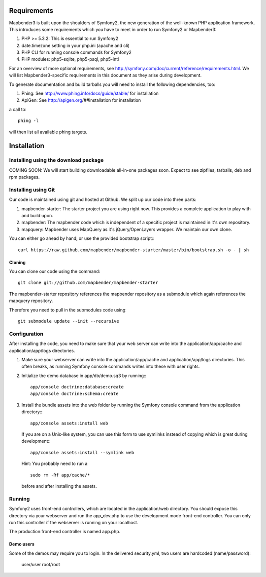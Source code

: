 Requirements
============
Mapbender3 is built upon the shoulders of Symfony2, the new generation of
the well-known PHP application framework.
This introduces some requirements which you have to meet in order to run
Symfony2 or Mapbender3:

1. PHP >= 5.3.2: This is essential to run Symfony2
2. date.timezone setting in your php.ini (apache and cli)
3. PHP CLI for running console commands for Symfony2
4. PHP modules: php5-sqlite, php5-psql, php5-intl

For an overview of more optional requirements, see
http://symfony.com/doc/current/reference/requirements.html. We will list
Mapbender3-specific requirements in this document as they arise during
development.

To generate documentation and build tarballs you will need to install the
following dependencies, too:

1. Phing: See http://www.phing.info/docs/guide/stable/ for installation
2. ApiGen: See http://apigen.org/##installation for installation

a call to::

    phing -l

will then list all available phing targets.

Installation
============

Installing using the download package
-------------------------------------
COMING SOON: We will start building downloadable all-in-one packages soon.
Expect to see zipfiles, tarballs, deb and rpm packages.

Installing using Git
--------------------
Our code is maintained using git and hosted at Github. We split up our code
into three parts:

1. mapbender-starter: The starter project you are using right now. This
   provides a complete application to play with and build upon.
2. mapbender: The mapbender code which is independent of a specific project is
   maintained in it's own repository.
3. mapquery: Mapbender uses MapQuery as it's jQuery/OpenLayers wrapper. We
   maintain our own clone.

You can either go ahead by hand, or use the provided bootstrap script:::

  curl https://raw.github.com/mapbender/mapbender-starter/master/bin/bootstrap.sh -o - | sh

Cloning
~~~~~~~
You can clone our code using the command::

  git clone git://github.com/mapbender/mapbender-starter

The mapbender-starter repository references the mapbender repository as a
submodule which again references the mapquery repository.

Therefore you need to pull in the submodules code using::

  git submodule update --init --recursive

Configuration
-------------
After installing the code, you need to make sure that your web server can
write into the application/app/cache and application/app/logs directories.

1. Make sure your webserver can write into the application/app/cache and
   application/app/logs directories. This often breaks, as running
   Symfony console commands writes into these with user rights.

2. Initialize the demo database in app/db/demo.sq3 by running:::

    app/console doctrine:database:create
    app/console doctrine:schema:create


3. Install the bundle assets into the web folder by running the Symfony
   console command from the application directory:::

    app/console assets:install web

   If you are on a Unix-like system, you can use this form to use symlinks
   instead of copying which is great during development:::

    app/console assets:install --symlink web

   Hint: You probably need to run a::

    sudo rm -Rf app/cache/*

   before and after installing the assets.

Running
-------
Symfony2 uses front-end controllers, which are located in the application/web
directory. You should expose this directory via your webserver and run the
app_dev.php to use the development mode front-end controller. You can only
run this controller if the webserver is running on your localhost.

The production front-end controller is named app.php.

Demo users
~~~~~~~~~~
Some of the demos may require you to login. In the delivered security.yml,
two users are hardcoded (name/password):

 user/user
 root/root

